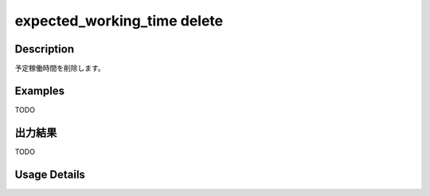 ===================================================
expected_working_time delete
===================================================

Description
=================================
予定稼働時間を削除します。



Examples
=================================
TODO



出力結果
=================================

TODO


Usage Details
=================================

.. argparse::
   :ref: annoworkcli.expected_working_time.delete_expected_working_time.add_parser
   :prog: annoworkcli expected_working_time delete
   :nosubcommands:
   :nodefaultconst: